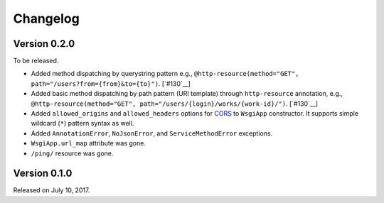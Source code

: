 Changelog
=========

Version 0.2.0
-------------

To be released.

- Added method dispatching by querystring pattern
  e.g., ``@http-resource(method="GET", path="/users?from={from}&to={to}")``.
  [`#130`__]
- Added basic method dispatching by path pattern (URI template) through
  ``http-resource`` annotation, e.g.,
  ``@http-resource(method="GET", path="/users/{login}/works/{work-id}/")``.
  [`#130`__]
- Added ``allowed_origins`` and ``allowed_headers`` options for CORS_ to
  ``WsgiApp`` constructor.  It supports simple wildcard (``*``) pattern syntax
  as well.
- Added ``AnnotationError``, ``NoJsonError``, and ``ServiceMethodError``
  exceptions.
- ``WsgiApp.url_map`` attribute was gone.
- ``/ping/`` resource was gone.

__ https://github.com/spoqa/nirum/issues/130
.. _CORS: https://www.w3.org/TR/cors/


Version 0.1.0
-------------

Released on July 10, 2017.
